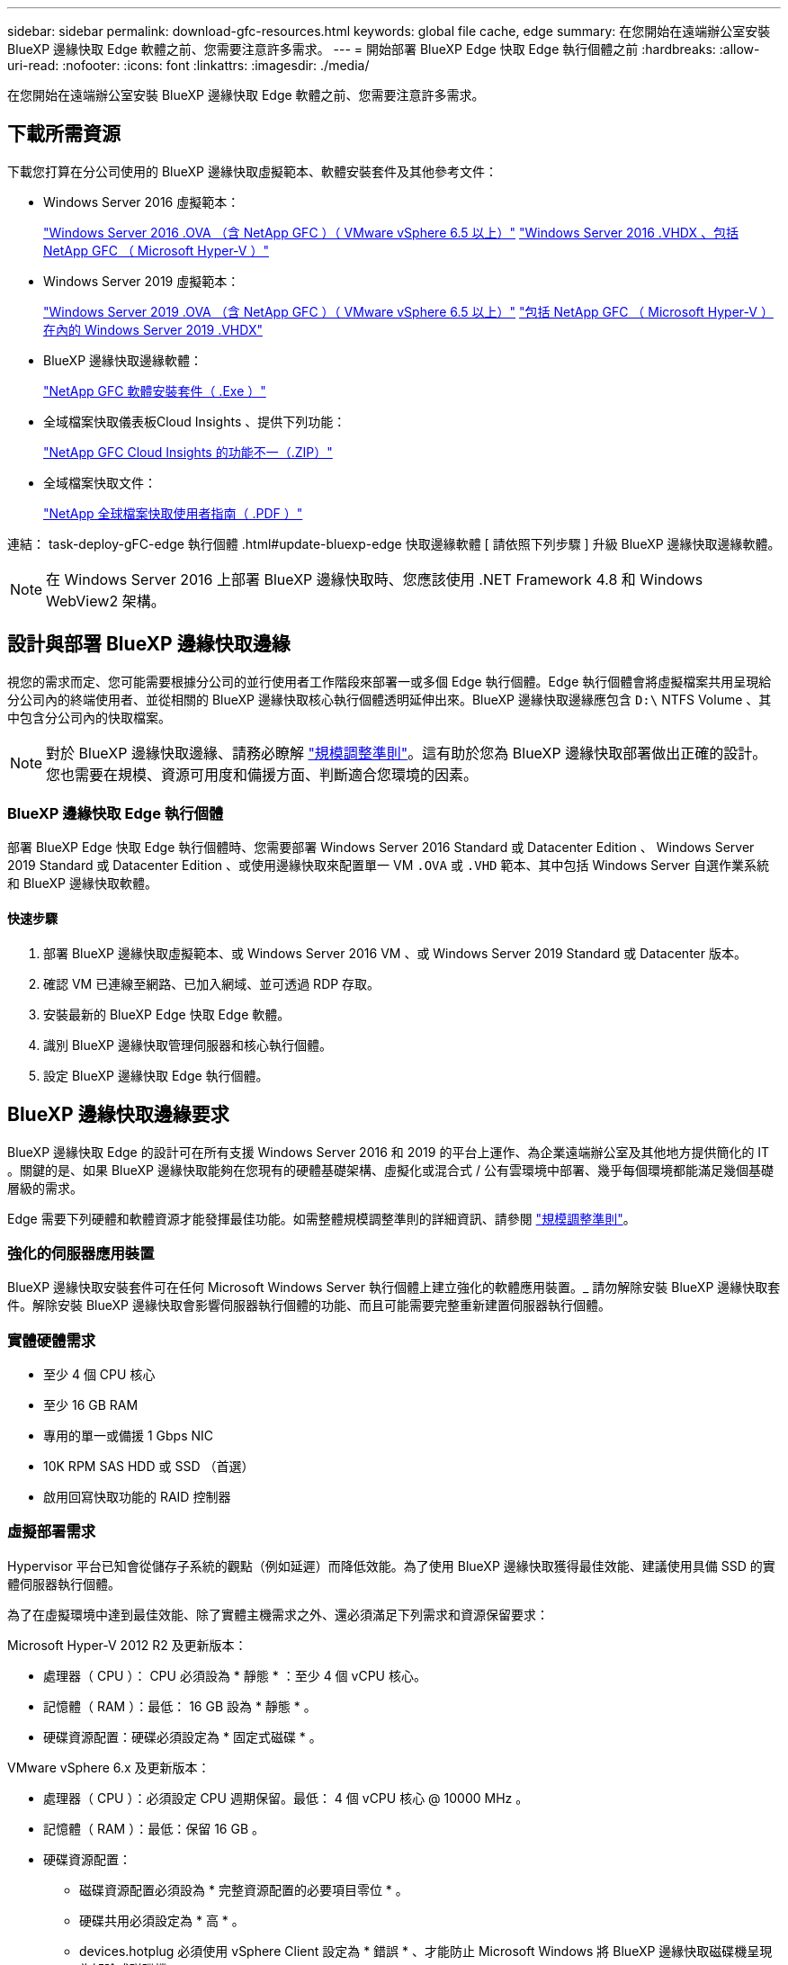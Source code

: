 ---
sidebar: sidebar 
permalink: download-gfc-resources.html 
keywords: global file cache, edge 
summary: 在您開始在遠端辦公室安裝 BlueXP 邊緣快取 Edge 軟體之前、您需要注意許多需求。 
---
= 開始部署 BlueXP Edge 快取 Edge 執行個體之前
:hardbreaks:
:allow-uri-read: 
:nofooter: 
:icons: font
:linkattrs: 
:imagesdir: ./media/


[role="lead"]
在您開始在遠端辦公室安裝 BlueXP 邊緣快取 Edge 軟體之前、您需要注意許多需求。



== 下載所需資源

下載您打算在分公司使用的 BlueXP 邊緣快取虛擬範本、軟體安裝套件及其他參考文件：

* Windows Server 2016 虛擬範本：
+
https://repo.cloudsync.netapp.com/gfc/2k16-2.1.zip["Windows Server 2016 .OVA （含 NetApp GFC ）（ VMware vSphere 6.5 以上）"^]
https://repo.cloudsync.netapp.com/gfc/2k16_GFC_2_2_0_41IMAGE.zip["Windows Server 2016 .VHDX 、包括 NetApp GFC （ Microsoft Hyper-V ）"^]

* Windows Server 2019 虛擬範本：
+
https://repo.cloudsync.netapp.com/gfc/2k19-2.1.zip["Windows Server 2019 .OVA （含 NetApp GFC ）（ VMware vSphere 6.5 以上）"^]
https://repo.cloudsync.netapp.com/gfc/2k19_GFC_2_2_0_41IMAGE.zip["包括 NetApp GFC （ Microsoft Hyper-V ）在內的 Windows Server 2019 .VHDX"^]

* BlueXP 邊緣快取邊緣軟體：
+
https://repo.cloudsync.netapp.com/gfc/GFC-2-2-0-41-Release.exe["NetApp GFC 軟體安裝套件（ .Exe ）"^]

* 全域檔案快取儀表板Cloud Insights 、提供下列功能：
+
https://repo.cloudsync.netapp.com/gfc/ci-gfc-dashboards.zip["NetApp GFC Cloud Insights 的功能不一（.ZIP）"]

* 全域檔案快取文件：
+
https://repo.cloudsync.netapp.com/gfc/Global%20File%20Cache%202.2.0%20User%20Guide.pdf["NetApp 全球檔案快取使用者指南（ .PDF ）"^]



連結： task-deploy-gFC-edge 執行個體 .html#update-bluexp-edge 快取邊緣軟體 [ 請依照下列步驟 ] 升級 BlueXP 邊緣快取邊緣軟體。


NOTE: 在 Windows Server 2016 上部署 BlueXP 邊緣快取時、您應該使用 .NET Framework 4.8 和 Windows WebView2 架構。



== 設計與部署 BlueXP 邊緣快取邊緣

視您的需求而定、您可能需要根據分公司的並行使用者工作階段來部署一或多個 Edge 執行個體。Edge 執行個體會將虛擬檔案共用呈現給分公司內的終端使用者、並從相關的 BlueXP 邊緣快取核心執行個體透明延伸出來。BlueXP 邊緣快取邊緣應包含 `D:\` NTFS Volume 、其中包含分公司內的快取檔案。


NOTE: 對於 BlueXP 邊緣快取邊緣、請務必瞭解 link:concept-before-you-begin-to-deploy-gfc.html#sizing-guidelines["規模調整準則"]。這有助於您為 BlueXP 邊緣快取部署做出正確的設計。您也需要在規模、資源可用度和備援方面、判斷適合您環境的因素。



=== BlueXP 邊緣快取 Edge 執行個體

部署 BlueXP Edge 快取 Edge 執行個體時、您需要部署 Windows Server 2016 Standard 或 Datacenter Edition 、 Windows Server 2019 Standard 或 Datacenter Edition 、或使用邊緣快取來配置單一 VM `.OVA` 或 `.VHD` 範本、其中包括 Windows Server 自選作業系統和 BlueXP 邊緣快取軟體。



==== 快速步驟

. 部署 BlueXP 邊緣快取虛擬範本、或 Windows Server 2016 VM 、或 Windows Server 2019 Standard 或 Datacenter 版本。
. 確認 VM 已連線至網路、已加入網域、並可透過 RDP 存取。
. 安裝最新的 BlueXP Edge 快取 Edge 軟體。
. 識別 BlueXP 邊緣快取管理伺服器和核心執行個體。
. 設定 BlueXP 邊緣快取 Edge 執行個體。




== BlueXP 邊緣快取邊緣要求

BlueXP 邊緣快取 Edge 的設計可在所有支援 Windows Server 2016 和 2019 的平台上運作、為企業遠端辦公室及其他地方提供簡化的 IT 。關鍵的是、如果 BlueXP 邊緣快取能夠在您現有的硬體基礎架構、虛擬化或混合式 / 公有雲環境中部署、幾乎每個環境都能滿足幾個基礎層級的需求。

Edge 需要下列硬體和軟體資源才能發揮最佳功能。如需整體規模調整準則的詳細資訊、請參閱 link:concept-before-you-begin-to-deploy-gfc.html#sizing-guidelines["規模調整準則"]。



=== 強化的伺服器應用裝置

BlueXP 邊緣快取安裝套件可在任何 Microsoft Windows Server 執行個體上建立強化的軟體應用裝置。_ 請勿解除安裝 BlueXP 邊緣快取套件。解除安裝 BlueXP 邊緣快取會影響伺服器執行個體的功能、而且可能需要完整重新建置伺服器執行個體。



=== 實體硬體需求

* 至少 4 個 CPU 核心
* 至少 16 GB RAM
* 專用的單一或備援 1 Gbps NIC
* 10K RPM SAS HDD 或 SSD （首選）
* 啟用回寫快取功能的 RAID 控制器




=== 虛擬部署需求

Hypervisor 平台已知會從儲存子系統的觀點（例如延遲）而降低效能。為了使用 BlueXP 邊緣快取獲得最佳效能、建議使用具備 SSD 的實體伺服器執行個體。

為了在虛擬環境中達到最佳效能、除了實體主機需求之外、還必須滿足下列需求和資源保留要求：

Microsoft Hyper-V 2012 R2 及更新版本：

* 處理器（ CPU ）： CPU 必須設為 * 靜態 * ：至少 4 個 vCPU 核心。
* 記憶體（ RAM ）：最低： 16 GB 設為 * 靜態 * 。
* 硬碟資源配置：硬碟必須設定為 * 固定式磁碟 * 。


VMware vSphere 6.x 及更新版本：

* 處理器（ CPU ）：必須設定 CPU 週期保留。最低： 4 個 vCPU 核心 @ 10000 MHz 。
* 記憶體（ RAM ）：最低：保留 16 GB 。
* 硬碟資源配置：
+
** 磁碟資源配置必須設為 * 完整資源配置的必要項目零位 * 。
** 硬碟共用必須設定為 * 高 * 。
** devices.hotplug 必須使用 vSphere Client 設定為 * 錯誤 * 、才能防止 Microsoft Windows 將 BlueXP 邊緣快取磁碟機呈現為卸除式磁碟機。


* 網路：網路介面必須設定為* VMXNET3*（可能需要VM工具）。


Edge 可在 Windows Server 2016 和 2019 上執行、因此虛擬化平台必須支援作業系統、並與公用程式整合、以提升 VM 客體作業系統的效能、以及 VM 工具等 VM 管理。



=== 分割區規模調整需求

* C：\-最小250 GB（系統/開機磁碟區）
* D..\-最少1 TB（用於全域檔案快取智慧型檔案快取的獨立資料磁碟區*）


* 最小大小是作用中資料集的 2 倍。快取磁碟區（ D ： \ ）可以擴充、而且僅受 Microsoft Windows NTFS 檔案系統的限制所限制。



=== 全域檔案快取智慧型檔案快取磁碟需求

全域檔案快取智慧型檔案快取磁碟（ D： \ ）上的磁碟延遲、應能為每個並行使用者提供 < 0.5 毫秒的平均 I/O 磁碟延遲和 1 個 1TBps 處理量。

如需詳細資訊、請參閱 https://repo.cloudsync.netapp.com/gfc/Global%20File%20Cache%202.2.0%20User%20Guide.pdf["NetApp 全球檔案快取使用者指南"^]。



=== 網路

* 防火牆： BlueXP 邊緣快取 Edge 和 Management Server 與 Core 執行個體之間應允許 TCP 連接埠。
+
BlueXP 邊緣快取 TCP 連接埠： 443 （ HTTPS - LMS ）、 6618-6630 。

* 網路最佳化裝置（例如 Riverbed Steelhead ）必須設定為通過 BlueXP 邊緣快取特定連接埠（ TCP 6618-6630 ）。




=== 用戶端工作站與應用程式最佳實務做法

BlueXP 邊緣快取可透明整合至客戶環境、讓使用者能夠使用用戶端工作站存取集中式資料、並執行企業應用程式。使用 BlueXP 邊緣快取時、資料會透過直接磁碟機對應或 DFS 命名空間來存取。如需 BlueXP 邊際快取 Fabric 、智慧型檔案快取及軟體關鍵層面的詳細資訊、請參閱 link:concept-before-you-begin-to-deploy-gfc.html["開始部署 BlueXP 邊緣快取之前"^] 區段。

為確保最佳體驗與效能、請務必遵守《全球檔案快取使用指南》中所述的 Microsoft Windows 用戶端要求與最佳實務做法。這適用於所有版本的 Microsoft Windows 。

如需詳細資訊、請參閱 https://repo.cloudsync.netapp.com/gfc/Global%20File%20Cache%202.2.0%20User%20Guide.pdf["NetApp 全球檔案快取使用者指南"^]。



=== 防火牆與防毒最佳實務做法

雖然 BlueXP 邊緣快取會合理地驗證最常見的防毒應用程式套件是否與 Global File Cache 相容、但對於這些程式、或其相關更新、 Service Pack 或修改所造成的任何不相容或效能問題、 NetApp 無法保證也不承擔任何責任。

NetApp 不建議在任何啟用 BlueXP 邊緣快取的執行個體（ Core 或 Edge ）上安裝或應用監控或防毒解決方案。如果是依選擇或原則安裝解決方案、則必須套用下列最佳實務做法和建議。如需一般防毒套件、請參閱中的附錄 A https://repo.cloudsync.netapp.com/gfc/Global%20File%20Cache%202.2.0%20User%20Guide.pdf["NetApp 全球檔案快取使用者指南"^]。



=== 防火牆設定

* Microsoft 防火牆：
+
** 保留防火牆設定為預設值。
** 建議：將 Microsoft 防火牆設定和服務保留為預設的「關」設定、而非標準 BlueXP 邊緣快取 Edge 執行個體的「未啟動」設定。
** 建議：將 Microsoft 防火牆設定和服務保留為預設設定為「 On 」（開啟）、並針對同時執行網域控制器角色的 Edge 執行個體啟動。


* 企業防火牆：
+
** BlueXP 邊緣快取核心執行個體會偵聽 TCP 連接埠 6618-6630 、確保 BlueXP 邊緣快取 Edge 執行個體可以連線到這些 TCP 連接埠。
** BlueXP 邊緣快取執行個體需要透過 TCP 連接埠 443 （ HTTPS ）與 BlueXP 邊緣快取管理伺服器進行通訊。


* 網路最佳化解決方案 / 裝置必須設定為通過 BlueXP 邊緣快取特定連接埠。




=== 防毒最佳實務做法

NetApp 已測試最常用的防毒產品、包括 Cylinance 、 McAfee 、 Symantec 、 Sophos 、 Trend Micro 、 卡巴斯基、群眾攻擊、 Cisco AMP 、 Tannium 和 Windows Defender 、可搭配 BlueXP 邊緣快取使用。防毒軟體應通過NetApp認證、且僅在設定適當的排除清單時才受支援。請參閱中的附錄A https://repo.cloudsync.netapp.com/gfc/Global%20File%20Cache%202.2.0%20User%20Guide.pdf["NetApp 全球檔案快取使用者指南"^]


NOTE: 將防毒軟體新增至 Edge 應用裝置可能會對使用者效能造成 10-20% 的影響。

如需詳細資訊、請參閱 https://repo.cloudsync.netapp.com/gfc/Global%20File%20Cache%202.2.0%20User%20Guide.pdf["NetApp 全球檔案快取使用者指南"^]。



==== 設定排除項目

防毒軟體或其他協力廠商索引或掃描公用程式、絕對不能掃描 Edge 執行個體上的磁碟機 D:\ 。這些 Edge Server 磁碟機 D ： \ 的掃描結果會導致對整個快取命名空間提出許多檔案開啟要求。這將導致透過 WAN 擷取檔案、並將檔案擷取至資料中心正在最佳化的所有檔案伺服器。Edge 執行個體會發生 WAN 連線氾濫和不必要的負載、導致效能降低。

除了 D:\ 磁碟機外、下列 BlueXP 邊緣快取目錄和程序通常應排除在所有防毒應用程式之外：

* 「 C ： \Program Files\TalonFAST\ 」
* 「 C:\Program Files\TalonFAST\Bin \LMClientService.exe 」
* 「 C:\Program Files\TalonFAST\Bin \LMServerService.exe 」
* 「 C ： \Program Files\TalonFAST\Bin \Optimus.exe 」
* 「 C:\Program Files\TalonFAST\Bin \tafsexp.exe 」
* 「 C:\Program Files\TalonFAST\Bin \tafsutils.exe 」
* 「 C:\Program Files\TalonFAST\Bin \Tapp.exe 」
* 「C：\Program Files\TalonFAST\Bin \Tappn.exe」
* 「C:\Program Files\TalonFAST\Bin \FTLSummaryGenerator.exe」
* 'C:\Program Files\TalonFAST\Bin \GfcCIAgent Service.exe'
* 「C：\Program Files\TalonFAST\Bin \RFASTSetup Wizard．exe」
* 「 C:\Program Files\TalonFAST\Bin \TService.exe 」
* 「 C:\Program Files\TalonFAST\Bin \tum.exe 」
* 「 C:\Program Files\TalonFAST\FastDebugLogs\ 」
* 「 C ： \Windows \System32\drivers\tfast ． sys 」
* "\?\TafsMtPtPt：\'或"\TafsMtPt*
* 「 \ 裝置 \ TalonCacheFS 」
* 「 \?\GLOBALROOT\Device\TalonCacheFS 」
* 「 \?\GLOBALROOT\Device\TalonCacheFS\* 」




== NetApp 支援政策

BlueXP 邊緣快取執行個體是專為在 Windows Server 2016 和 2019 平台上執行的主要應用程式所設計。BlueXP 邊緣快取需要優先存取平台資源、例如磁碟、記憶體、網路介面、 而且可以對這些資源提出高需求。虛擬部署需要記憶體 /CPU 保留和高效能磁碟。

* 對於分公司部署、執行 BlueXP 邊緣快取的伺服器上支援的服務和應用程式僅限於：
+
** DNS/DHCP
** Active Directory 網域控制器（ BlueXP 邊緣快取必須位於不同的磁碟區）
** 列印服務
** Microsoft System Center 組態管理程式（ Software ）
** BlueXP 邊緣快取已核准的用戶端系統代理程式和防毒應用程式


* NetApp 支援與維護僅適用於 BlueXP 邊緣快取。
* 業務單位生產力軟體、通常需要大量資源、例如資料庫伺服器、郵件伺服器等。 不受支援。
* 客戶必須負責任何非 BlueXP 邊緣快取軟體、這些軟體可能安裝在執行 BlueXP 邊緣快取的伺服器上：
+
** 如果任何第三方軟體套件導致軟體或資源與 BlueXP 邊緣快取衝突、或是效能受損、 NetApp 支援組織可能會要求客戶停用或移除執行 BlueXP 邊緣快取的伺服器上的軟體。
** 客戶應負責安裝、整合、支援及升級任何新增至執行 BlueXP 邊緣快取應用程式之伺服器的軟體。


* 防毒工具和授權代理程式等系統管理公用程式 / 代理程式可能會共存。不過、除了上述所列的支援服務和應用程式、 BlueXP 邊緣快取不支援這些應用程式、而且仍必須遵循與上述相同的準則：
+
** 客戶必須負責所有安裝、整合、支援及升級新增的軟體。
** 如果客戶確實安裝任何第三方軟體套件、導致或懷疑導致軟體或資源與 BlueXP 邊緣快取或效能衝突、 BlueXP 邊緣快取的支援組織可能會要求停用 / 移除軟體。



